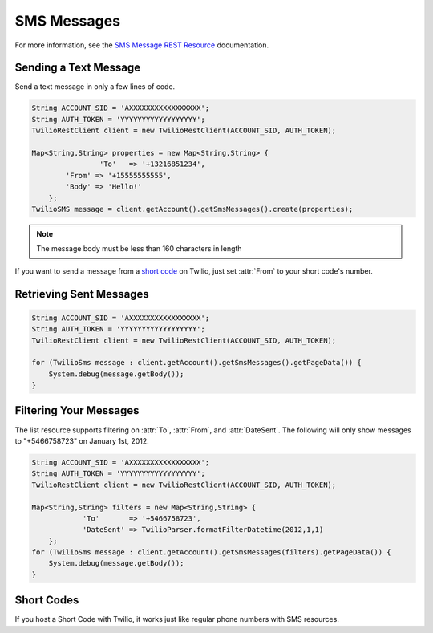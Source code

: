 ============
SMS Messages
============

For more information, see the `SMS Message REST Resource <http://www.twilio.com/docs/api/rest/sms>`_ documentation.

Sending a Text Message
----------------------

Send a text message in only a few lines of code.

.. code-block:: javascript

    String ACCOUNT_SID = 'AXXXXXXXXXXXXXXXXX';
    String AUTH_TOKEN = 'YYYYYYYYYYYYYYYYYY';
    TwilioRestClient client = new TwilioRestClient(ACCOUNT_SID, AUTH_TOKEN);
    
    Map<String,String> properties = new Map<String,String> {
		    'To'   => '+13216851234',
            'From' => '+15555555555',
            'Body' => 'Hello!'
        };
    TwilioSMS message = client.getAccount().getSmsMessages().create(properties);


.. note:: The message body must be less than 160 characters in length

If you want to send a message from a `short code
<http://www.twilio.com/api/sms/short-codes>`_ on Twilio, just set :attr:`From`
to your short code's number.


Retrieving Sent Messages
-------------------------

.. code-block:: javascript

    String ACCOUNT_SID = 'AXXXXXXXXXXXXXXXXX';
    String AUTH_TOKEN = 'YYYYYYYYYYYYYYYYYY';
    TwilioRestClient client = new TwilioRestClient(ACCOUNT_SID, AUTH_TOKEN);
    
    for (TwilioSms message : client.getAccount().getSmsMessages().getPageData()) {
    	System.debug(message.getBody());
    }
    

Filtering Your Messages
-------------------------

The list resource supports filtering on :attr:`To`, :attr:`From`, and :attr:`DateSent`. The following will only show messages to "+5466758723" on January 1st, 2012.

.. code-block:: javascript

    String ACCOUNT_SID = 'AXXXXXXXXXXXXXXXXX';
    String AUTH_TOKEN = 'YYYYYYYYYYYYYYYYYY';
    TwilioRestClient client = new TwilioRestClient(ACCOUNT_SID, AUTH_TOKEN);
    
    Map<String,String> filters = new Map<String,String> {
    		'To'       => '+5466758723',
    		'DateSent' => TwilioParser.formatFilterDatetime(2012,1,1)
    	};
    for (TwilioSms message : client.getAccount().getSmsMessages(filters).getPageData()) {
    	System.debug(message.getBody());
    }


Short Codes
-----------
If you host a Short Code with Twilio, it works just like regular phone numbers with SMS resources.